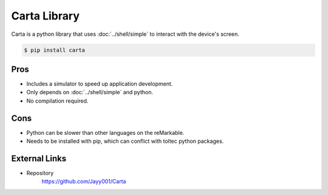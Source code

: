 =============
Carta Library
=============

Carta is a python library that uses :doc:`../shell/simple` to interact with the device's screen.

.. code-block:: console

  $ pip install carta

Pros
====

- Includes a simulator to speed up application development.
- Only depends on :doc:`../shell/simple` and python.
- No compilation required.

Cons
====

- Python can be slower than other languages on the reMarkable.
- Needs to be installed with pip, which can conflict with toltec python packages.

External Links
==============

- Repository
   https://github.com/Jayy001/Carta
